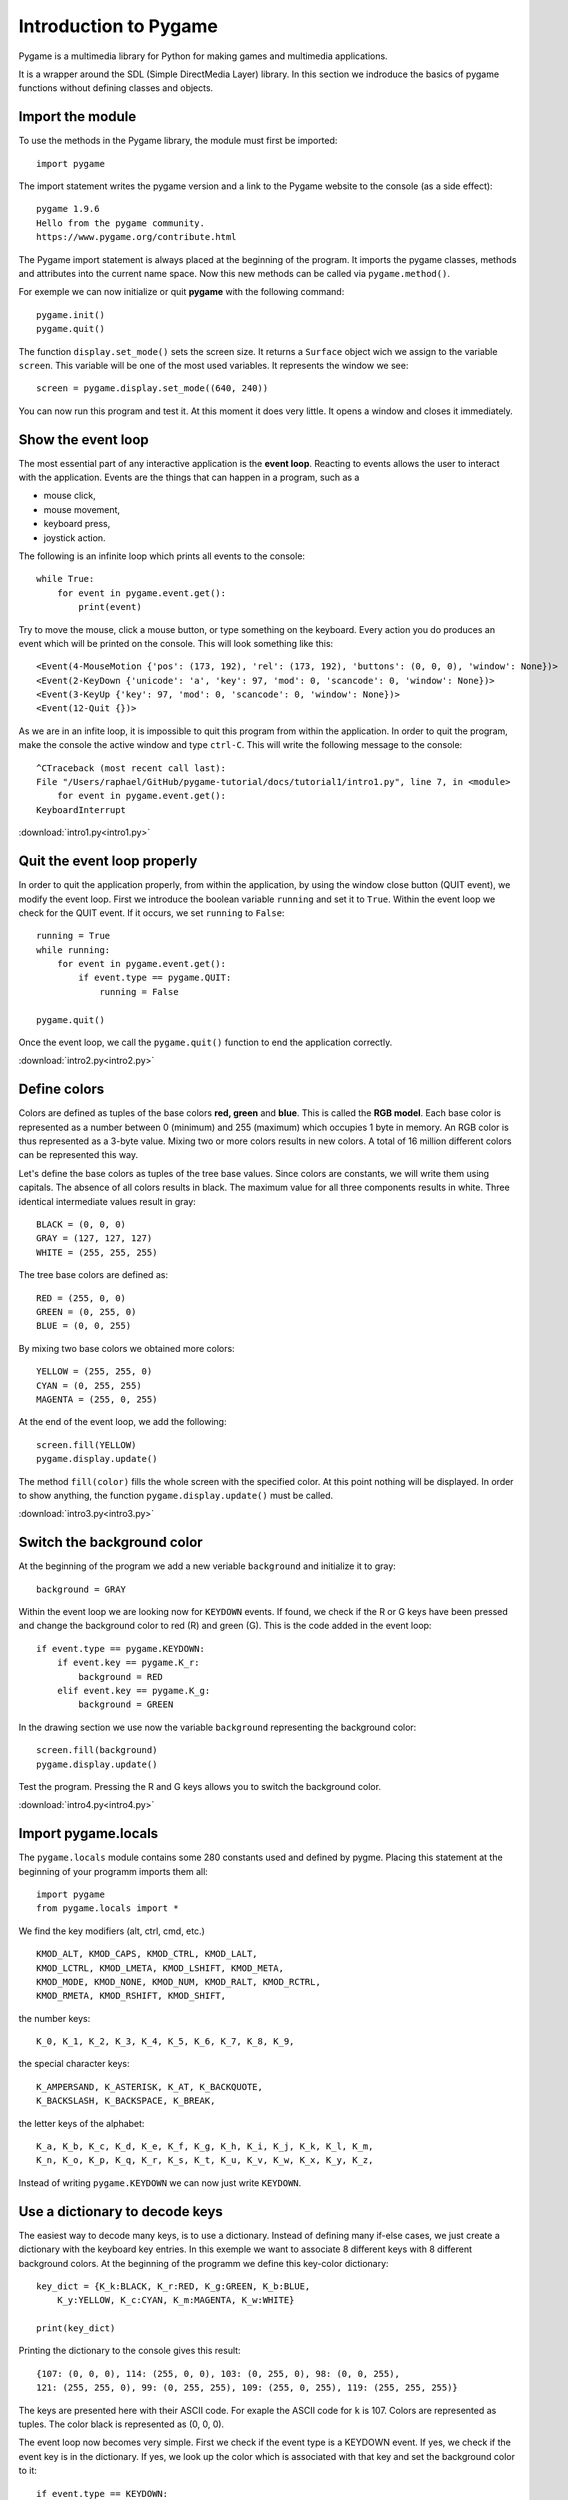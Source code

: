 Introduction to Pygame
======================

Pygame is a multimedia library for Python for making games 
and multimedia applications.

It is a wrapper around the SDL (Simple DirectMedia Layer) library.
In this section we indroduce the basics of pygame functions without defining classes and objects.


Import the module
-----------------

To use the methods in the Pygame library, the module must first be imported::

    import pygame

The import statement writes the pygame version and a link to the
Pygame website to the console (as a side effect)::

    pygame 1.9.6
    Hello from the pygame community.
    https://www.pygame.org/contribute.html

The Pygame import statement is always placed at the beginning of the program.
It imports the pygame classes, methods and attributes into the current name space.
Now this new methods can be called via ``pygame.method()``. 

For exemple we can now initialize or quit **pygame** with the following command::

    pygame.init()
    pygame.quit()

The function ``display.set_mode()`` sets the screen size. It returns 
a ``Surface`` object wich we assign to the variable ``screen``. 
This variable will be one of the most used variables.
It represents the window we see::

    screen = pygame.display.set_mode((640, 240))

You can now run this program and test it. At this moment it does very little.
It opens a window and closes it immediately.


Show the event loop
-------------------

The most essential part of any interactive application is the **event loop**.
Reacting to events allows the user to interact with the application.
Events are the things that can happen in a program, such as a

- mouse click,
- mouse movement,
- keyboard press,
- joystick action.

The following is an infinite loop which prints all events to the console::

    while True:
        for event in pygame.event.get():
            print(event)

Try to move the mouse, click a mouse button, or type something on the keyboard.
Every action you do produces an event which will be printed on the console.
This will look something like this::

    <Event(4-MouseMotion {'pos': (173, 192), 'rel': (173, 192), 'buttons': (0, 0, 0), 'window': None})>
    <Event(2-KeyDown {'unicode': 'a', 'key': 97, 'mod': 0, 'scancode': 0, 'window': None})>
    <Event(3-KeyUp {'key': 97, 'mod': 0, 'scancode': 0, 'window': None})>
    <Event(12-Quit {})>

As we are in an infite loop, it is impossible to quit this program from within the application.
In order to quit the program, make the console the active window and type ``ctrl-C``.
This will write the following message to the console::

    ^CTraceback (most recent call last):
    File "/Users/raphael/GitHub/pygame-tutorial/docs/tutorial1/intro1.py", line 7, in <module>
        for event in pygame.event.get():
    KeyboardInterrupt

:download:`intro1.py<intro1.py>`


Quit the event loop properly
----------------------------

In order to quit the application properly, from within the application,
by using the window close button (QUIT event), we modify the event loop.
First we introduce the boolean variable ``running`` and set it
to ``True``. Within the event loop we check for the QUIT event.
If it occurs, we set ``running`` to ``False``::

    running = True
    while running:
        for event in pygame.event.get():
            if event.type == pygame.QUIT:
                running = False

    pygame.quit()

Once the event loop, we call the ``pygame.quit()`` function to end the application
correctly.

.. image:: intro2.png

:download:`intro2.py<intro2.py>`


Define colors
-------------

Colors are defined as tuples of the base colors **red, green** and **blue**.
This is called the **RGB model**. 
Each base color is represented as a number between 0 (minimum) and 255 (maximum)
which occupies 1 byte in memory. An RGB color is thus represented as a 3-byte value.
Mixing two or more colors results in new colors.
A total of 16 million different colors can be represented this way.

.. image:: AdditiveColorMixing.png
   :scale: 50 %

Let's define the base colors as tuples of the tree base values.
Since colors are constants, we will write them using capitals.
The absence of all colors results in black.
The maximum value for all three components results in white.
Three identical intermediate values result in gray::

    BLACK = (0, 0, 0)
    GRAY = (127, 127, 127)
    WHITE = (255, 255, 255)

The tree base colors are defined as::

    RED = (255, 0, 0)
    GREEN = (0, 255, 0)
    BLUE = (0, 0, 255)

By mixing two base colors we obtained more colors::

    YELLOW = (255, 255, 0)
    CYAN = (0, 255, 255)
    MAGENTA = (255, 0, 255)

At the end of the event loop, we add the following::

    screen.fill(YELLOW)
    pygame.display.update()

The method ``fill(color)`` fills the whole screen with the specified color. 
At this point nothing will be displayed. In order to show anything, the function
``pygame.display.update()`` must be called.

.. image:: intro3.png

:download:`intro3.py<intro3.py>`


Switch the background color
---------------------------

At the beginning of the program we add a new veriable ``background``
and initialize it to gray::

    background = GRAY

Within the event loop we are looking now for ``KEYDOWN`` events.
If found, we check if the R or G keys have been pressed and change the
background color to red (R) and green (G). This is the code added in the event loop::

        if event.type == pygame.KEYDOWN:
            if event.key == pygame.K_r:
                background = RED
            elif event.key == pygame.K_g:
                background = GREEN

In the drawing section we use now the variable ``background`` representing the
background color::

    screen.fill(background)
    pygame.display.update()

Test the program. 
Pressing the R and G keys allows you to switch the background color.

:download:`intro4.py<intro4.py>`


Import pygame.locals
--------------------

The ``pygame.locals`` module contains some 280 constants used and defined by pygme.
Placing this statement at the beginning of your programm imports them all::

    import pygame
    from pygame.locals import *

We find the key modifiers (alt, ctrl, cmd, etc.) ::

    KMOD_ALT, KMOD_CAPS, KMOD_CTRL, KMOD_LALT,
    KMOD_LCTRL, KMOD_LMETA, KMOD_LSHIFT, KMOD_META,
    KMOD_MODE, KMOD_NONE, KMOD_NUM, KMOD_RALT, KMOD_RCTRL,
    KMOD_RMETA, KMOD_RSHIFT, KMOD_SHIFT,

the number keys::

    K_0, K_1, K_2, K_3, K_4, K_5, K_6, K_7, K_8, K_9,

the special character keys::

    K_AMPERSAND, K_ASTERISK, K_AT, K_BACKQUOTE,
    K_BACKSLASH, K_BACKSPACE, K_BREAK,

the letter keys of the alphabet::

    K_a, K_b, K_c, K_d, K_e, K_f, K_g, K_h, K_i, K_j, K_k, K_l, K_m,
    K_n, K_o, K_p, K_q, K_r, K_s, K_t, K_u, K_v, K_w, K_x, K_y, K_z,

Instead of writing ``pygame.KEYDOWN`` we can now just write ``KEYDOWN``.


Use a dictionary to decode keys
-------------------------------

The easiest way to decode many keys, is to use a dictionary.
Instead of defining many if-else cases, we just create a dictionary with the keyboard key entries.
In this exemple we want to associate 8 different keys with 8 different background colors.
At the beginning of the programm we define this key-color dictionary::

    key_dict = {K_k:BLACK, K_r:RED, K_g:GREEN, K_b:BLUE,
        K_y:YELLOW, K_c:CYAN, K_m:MAGENTA, K_w:WHITE}

    print(key_dict)

Printing the dictionary to the console gives this result::

    {107: (0, 0, 0), 114: (255, 0, 0), 103: (0, 255, 0), 98: (0, 0, 255), 
    121: (255, 255, 0), 99: (0, 255, 255), 109: (255, 0, 255), 119: (255, 255, 255)}

The keys are presented here with their ASCII code. For exaple the ASCII code for 
``k`` is 107. Colors are represented as tuples. The color black is represented as (0, 0, 0).

The event loop now becomes very simple. 
First we check if the event type is a KEYDOWN event.
If yes, we check if the event key is in the dictionary.
If yes, we look up the color which is associated with that key 
and set the background color to it::

    if event.type == KEYDOWN:
        if event.key in key_dict:
            background = key_dict[event.key]

Try to press the 8 specified keys to change the background color.



Change the window caption
-------------------------

The function ``pygame.display.set_caption(title)`` allows to change the caption (title) 
of the application window. We can add this to the event loop::

    if event.key in key_dict:
        background = key_dict[event.key]
        
        caption = 'background color = ' + str(background)
        pygame.display.set_caption(caption)

This will display the RGB value of the current background color in the window caption.

.. image:: intro5.png

:download:`intro5.py<intro5.py>`


Explore a simple ball game
--------------------------

To show what Pygame can do, here is a simple program 
which demonstrates a bouncing ball animation.
The program uses the ``Rect`` class to represent a rectangular region.
An instance is created from the ball image::

    rect = ball.get_rect()

A ``Rect`` object has 4 attributes::

    rect.left
    rect.top
    rect.right
    rect.bottom

A ``Rect`` object can be moved with the ``move()`` method::

    rect = rect.move(speed)

After importing the pygame module, we define a few variables
such as screen size and two colors::

    import pygame
    from pygame.locals import *

    size = 640, 320
    width, height = size
    GREEN = (150, 255, 150)
    RED = (255, 0, 0)

Then we initialize pygame and create the ``screen`` variable::

    pygame.init()
    screen = pygame.display.set_mode(size)
    running = True

The ball position is represented with a ``Rect`` object::

    ball = pygame.image.load("ball.gif")
    rect = ball.get_rect()
    speed = [2, 2]

Inside the event loop we only check for the ``QUIT`` event::

    while running:
        for event in pygame.event.get():
            if event.type == QUIT: 
                running = False

Then we move the rectangle and check the left/right and top/bottom borders::

    rect = rect.move(speed)
    if rect.left < 0 or rect.right > width:
        speed[0] = -speed[0]
    if rect.top < 0 or rect.bottom > height:
        speed[1] = -speed[1]

Finaly we draw a green background, a red rectangle and the ball image::

    screen.fill(GREEN)
    pygame.draw.rect(screen, RED, rect, 1)
    screen.blit(ball, rect)
    pygame.display.update()

    pygame.quit()

This is what the ball and the ``Rect`` outline looks:

.. image:: intro6.png

:download:`ball.gif<ball.gif>`

Try to understand what the program does.
Then try to modify it's parameters.

:download:`intro6.py<intro6.py>`

